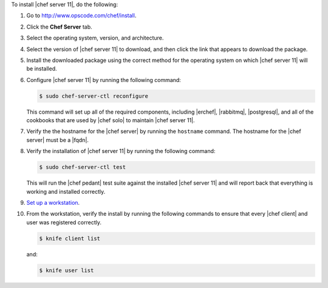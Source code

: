 .. This is an included how-to. 


To install |chef server 11|, do the following:

#. Go to http://www.opscode.com/chef/install.

#. Click the **Chef Server** tab.

#. Select the operating system, version, and architecture.

#. Select the version of |chef server 11| to download, and then click the link that appears to download the package.

#. Install the downloaded package using the correct method for the operating system on which |chef server 11| will be installed.

#. Configure |chef server 11| by running the following command:

   .. code-block:: bash
   
      $ sudo chef-server-ctl reconfigure

   This command will set up all of the required components, including |erchef|, |rabbitmq|, |postgresql|, and all of the cookbooks that are used by |chef solo| to maintain |chef server 11|.

#. Verify the the hostname for the |chef server| by running the ``hostname`` command. The hostname for the |chef server| must be a |fqdn|.

#. Verify the installation of |chef server 11| by running the following command:

   .. code-block:: bash

      $ sudo chef-server-ctl test 

   This will run the |chef pedant| test suite against the installed |chef server 11| and will report back that everything is working and installed correctly.

#. `Set up a workstation <http://docs.opscode.com/chef/install_workstation.html>`_.

#. From the workstation, verify the install by running the following commands to ensure that every |chef client| and user was registered correctly.

   .. code-block:: bash

      $ knife client list

   and:

   .. code-block:: bash

      $ knife user list

